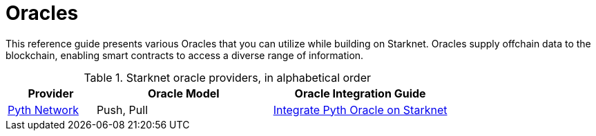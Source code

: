= Oracles

This reference guide presents various Oracles that you can utilize while building on Starknet. Oracles supply offchain data to the blockchain, enabling smart contracts to access a diverse range of information.

.Starknet oracle providers, in alphabetical order
[cols="1,2,2",stripes=even]
|===
|Provider | Oracle Model|   Oracle Integration Guide

|https://www.pyth.network/[Pyth Network] | Push, Pull  |https://docs.pyth.network/price-feeds/use-real-time-data/starknet[Integrate Pyth Oracle on Starknet]

|===